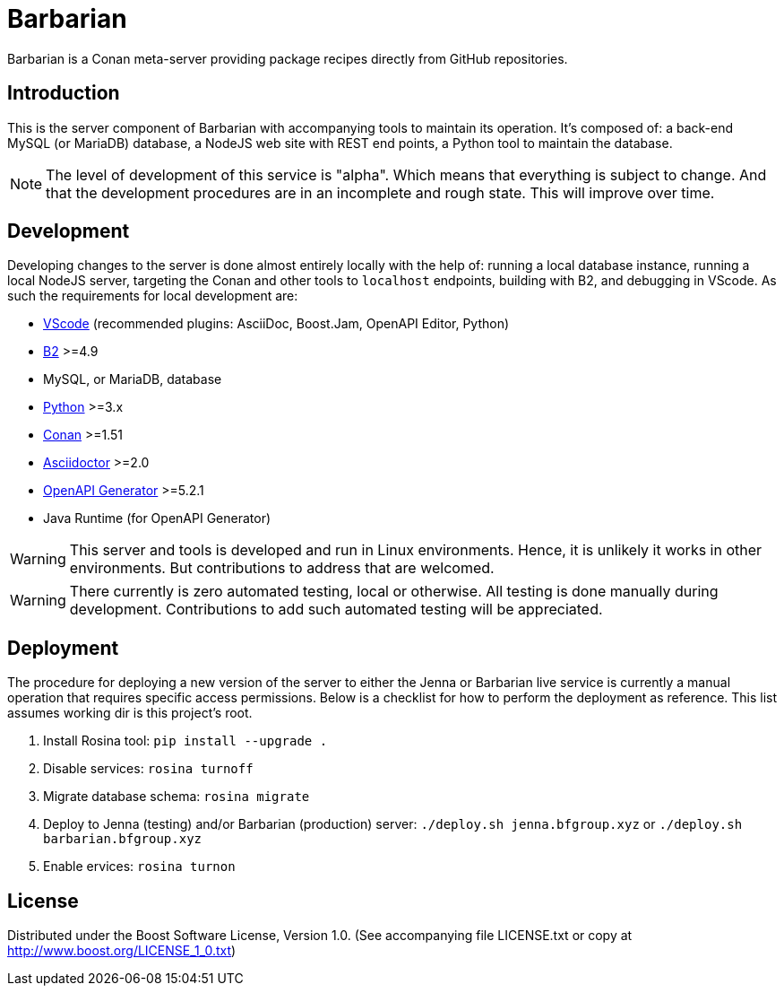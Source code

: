 = Barbarian

Barbarian is a Conan meta-server providing package recipes directly from GitHub
repositories.

== Introduction

This is the server component of Barbarian with accompanying tools to maintain
its operation. It's composed of: a back-end MySQL (or MariaDB) database, a
NodeJS web site with REST end points, a Python tool to maintain the database.

NOTE: The level of development of this service is "alpha". Which means that
everything is subject to change. And that the development procedures are in an
incomplete and rough state. This will improve over time.

== Development

Developing changes to the server is done almost entirely locally with the help
of: running a local database instance, running a local NodeJS server, targeting
the Conan and other tools to `localhost` endpoints, building with B2, and
debugging in VScode. As such the requirements for local development are:

* https://code.visualstudio.com/[VScode] (recommended plugins: AsciiDoc,
	Boost.Jam, OpenAPI Editor, Python)
* https://www.bfgroup.xyz/b2/[B2] >=4.9
* MySQL, or MariaDB, database
* https://www.python.org/[Python] >=3.x
* https://conan.io/[Conan] >=1.51
* https://asciidoctor.org/[Asciidoctor] >=2.0
* https://www.npmjs.com/package/@openapitools/openapi-generator-cli[OpenAPI Generator]
	>=5.2.1
* Java Runtime (for OpenAPI Generator)

WARNING: This server and tools is developed and run in Linux environments.
Hence, it is unlikely it works in other environments. But contributions to
address that are welcomed.

WARNING: There currently is zero automated testing, local or otherwise. All
testing is done manually during development. Contributions to add such automated
testing will be appreciated.

== Deployment

The procedure for deploying a new version of the server to either the Jenna or
Barbarian live service is currently a manual operation that requires specific
access permissions. Below is a checklist for how to perform the deployment as
reference. This list assumes working dir is this project's root.

. Install Rosina tool: `pip install --upgrade .`
. Disable services: `rosina turnoff`
. Migrate database schema: `rosina migrate`
. Deploy to Jenna (testing) and/or Barbarian (production) server:
	`./deploy.sh jenna.bfgroup.xyz` or `./deploy.sh barbarian.bfgroup.xyz`
. Enable ervices: `rosina turnon`

== License

Distributed under the Boost Software License, Version 1.0. (See accompanying
file LICENSE.txt or copy at http://www.boost.org/LICENSE_1_0.txt)
